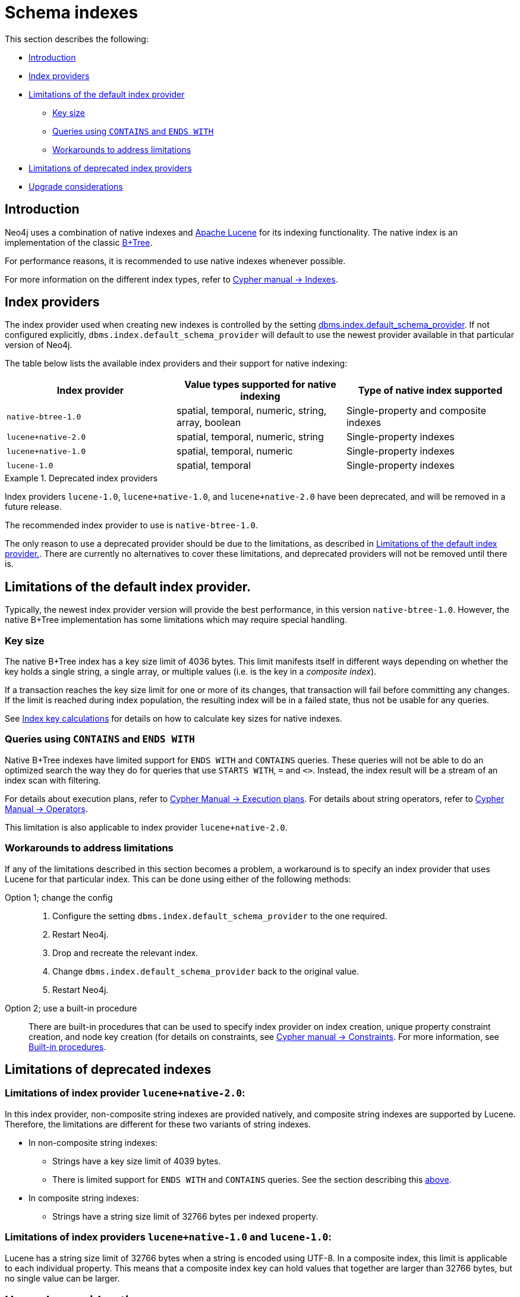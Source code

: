 [[index-configuration-schema-indexes]]
= Schema indexes
:description: This section describes schema indexes. 


This section describes the following:

* xref:performance-configuration/schema-indexes.adoc#index-configuration-schema-indexes-introduction[Introduction]
* xref:performance-configuration/schema-indexes.adoc#index-configuration-index-providers[Index providers]
* xref:performance-configuration/schema-indexes.adoc#index-configuration-limitations[Limitations of the default index provider]
** xref:performance-configuration/schema-indexes.adoc#index-configuration-limitations-key-sizes[Key size]
** xref:performance-configuration/schema-indexes.adoc#index-configuration-limitations-contains-ends-with[Queries  using `CONTAINS` and `ENDS WITH`]
** xref:performance-configuration/schema-indexes.adoc#index-configuration-limitations-workarounds[Workarounds to address limitations]
* xref:performance-configuration/schema-indexes.adoc#index-configuration-limitations-lucene[Limitations of deprecated index providers]
* xref:performance-configuration/schema-indexes.adoc#index-configuration-upgrade-considerations[Upgrade considerations]

[[index-configuration-schema-indexes-introduction]]
== Introduction

Neo4j uses a combination of native indexes and https://lucene.apache.org/[Apache Lucene] for its indexing functionality.
The native index is an implementation of the classic https://en.wikipedia.org/wiki/B%2B_tree[B+Tree].

For performance reasons, it is recommended to use native indexes whenever possible.

For more information on the different index types, refer to link:{neo4j-docs-base-uri}/cypher-manual/{page-version}/schema[Cypher manual -> Indexes].


[[index-configuration-index-providers]]
== Index providers

The index provider used when creating new indexes is controlled by the setting xref:reference/configuration-settings.adoc#config_dbms.index.default_schema_provider[dbms.index.default_schema_provider].
If not configured explicitly, `dbms.index.default_schema_provider` will default to use the newest provider available in that particular version of Neo4j.

The table below lists the available index providers and their support for native indexing:

[options="header"]
|===
| Index provider                    | Value types supported for native indexing          | Type of native index supported
| `native-btree-1.0`                | spatial, temporal, numeric, string, array, boolean | Single-property and composite indexes
| [deprecated]#`lucene+native-2.0`# | spatial, temporal, numeric, string                 | Single-property indexes
| [deprecated]#`lucene+native-1.0`# | spatial, temporal, numeric                         | Single-property indexes
| [deprecated]#`lucene-1.0`#        | spatial, temporal                                  | Single-property indexes
|===


[[index-configuration-lucene-deprecation-notice]]
.Deprecated index providers
[DEPRECATED]
====
Index providers `lucene-1.0`, `lucene+native-1.0`, and `lucene+native-2.0` have been deprecated, and will be removed in a future release.

The recommended index provider to use is `native-btree-1.0`.

The only reason to use a deprecated provider should be due to the limitations, as described in xref:performance-configuration/schema-indexes.adoc#index-configuration-limitations[Limitations of the default index provider.].
There are currently no alternatives to cover these limitations, and deprecated providers will not be removed until there is.
====


[[index-configuration-limitations]]
== Limitations of the default index provider.

Typically, the newest index provider version will provide the best performance, in this version `native-btree-1.0`.
However, the native B+Tree implementation has some limitations which may require special handling.


[[index-configuration-limitations-key-sizes]]
=== Key size

The native B+Tree index has a key size limit of 4036 bytes.
This limit manifests itself in different ways depending on whether the key holds a single string, a single array, or multiple values (i.e. is the key in a _composite index_).

If a transaction reaches the key size limit for one or more of its changes, that transaction will fail before committing any changes.
If the limit is reached during index population, the resulting index will be in a failed state, thus not be usable for any queries.

See xref:performance-configuration/schema-indexes-key-size-calcuations.adoc[Index key calculations] for details on how to calculate key sizes for native indexes.


[[index-configuration-limitations-contains-ends-with]]
=== Queries  using `CONTAINS` and `ENDS WITH`

Native B+Tree indexes have limited support for `ENDS WITH` and `CONTAINS` queries.
These queries will not be able to do an optimized search the way they do for queries that use `STARTS WITH`, `=` and `<>`.
Instead, the index result will be a stream of an index scan with filtering.

For details about execution plans, refer to  link:{neo4j-docs-base-uri}/cypher-manual/{page-version}/execution-plans[Cypher Manual -> Execution plans].
For details about string operators, refer to  link:{neo4j-docs-base-uri}/cypher-manual/{page-version}/syntax/operators#query-operators-comparison[Cypher Manual -> Operators].

This limitation is also applicable to index provider `lucene+native-2.0`.


[[index-configuration-limitations-workarounds]]
=== Workarounds to address limitations

If any of the limitations described in this section becomes a problem, a workaround is to specify an index provider that uses Lucene for that particular index.
This can be done using either of the following methods:

Option 1; change the config::

. Configure the setting `dbms.index.default_schema_provider` to the one required.
. Restart Neo4j.
. Drop and recreate the relevant index.
. Change `dbms.index.default_schema_provider` back to the original value.
. Restart Neo4j.

Option 2; use a built-in procedure::

There are built-in procedures that can be used to specify index provider on index creation, unique property constraint creation, and node key creation (for details on constraints, see link:{neo4j-docs-base-uri}/cypher-manual/{page-version}/schema/constraints[Cypher manual -> Constraints].
For more information, see xref:reference/procedures.adoc[Built-in procedures].


[[index-configuration-limitations-lucene]]
== Limitations of deprecated indexes

[discrete]
=== Limitations of index provider `lucene+native-2.0`:

In this index provider, non-composite string indexes are provided natively, and composite string indexes are supported by Lucene.
Therefore, the limitations are different for these two variants of string indexes.

* In non-composite string indexes:
** Strings have a key size limit of 4039 bytes.
** There is limited support for `ENDS WITH` and `CONTAINS` queries.
  See the section describing this xref:performance-configuration/schema-indexes.adoc#index-configuration-limitations-contains-ends-with[above].
* In composite string indexes:
** Strings have a string size limit of 32766 bytes per indexed property.

[discrete]
=== Limitations of index providers `lucene+native-1.0` and `lucene-1.0`:

Lucene has a string size limit of 32766 bytes when a string is encoded using UTF-8.
In a composite index, this limit is applicable to each individual property.
This means that a composite index key can hold values that together are larger than 32766 bytes, but no single value can be larger.


[[index-configuration-upgrade-considerations]]
== Upgrade considerations

When creating an index, the current index provider will be assigned to it and will remain the provider for that index until it is dropped.
Therefore, when upgrading to newer versions of Neo4j, an existing index needs to be dropped and recreated in order to take advantage of improved indexing features.

The caching of indexes takes place in different memory areas for different index providers.
See xref:performance/memory-configuration.adoc[Memory configuration].
It can be useful to run `neo4j-admin memrec --database` before and after the rebuilding of indexes, and adjust memory settings in accordance with the findings.
